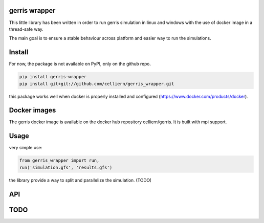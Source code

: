 gerris wrapper
==========================

This little library has been written in order to run gerris simulation in linux and windows with the use of docker image in a thread-safe way.

The main goal is to ensure a stable behaviour across platform and easier way to run the simulations.

Install
=======

For now, the package is not available on PyPI, only on the github repo.

.. code:: shell

    pip install gerris-wrapper
    pip install git+git://github.com/celliern/gerris_wrapper.git

this package works well when docker is properly installed and configured (https://www.docker.com/products/docker).

Docker images
=============

The gerris docker image is available on the docker hub repository celliern/gerris. It is built with mpi support.

Usage
=====

very simple use:

.. code:: python

    from gerris_wrapper import run,
    run('simulation.gfs', 'results.gfs')

the library provide a way to split and parallelize the simulation. (TODO)

API
===

TODO
====

.. Credits
.. -------
